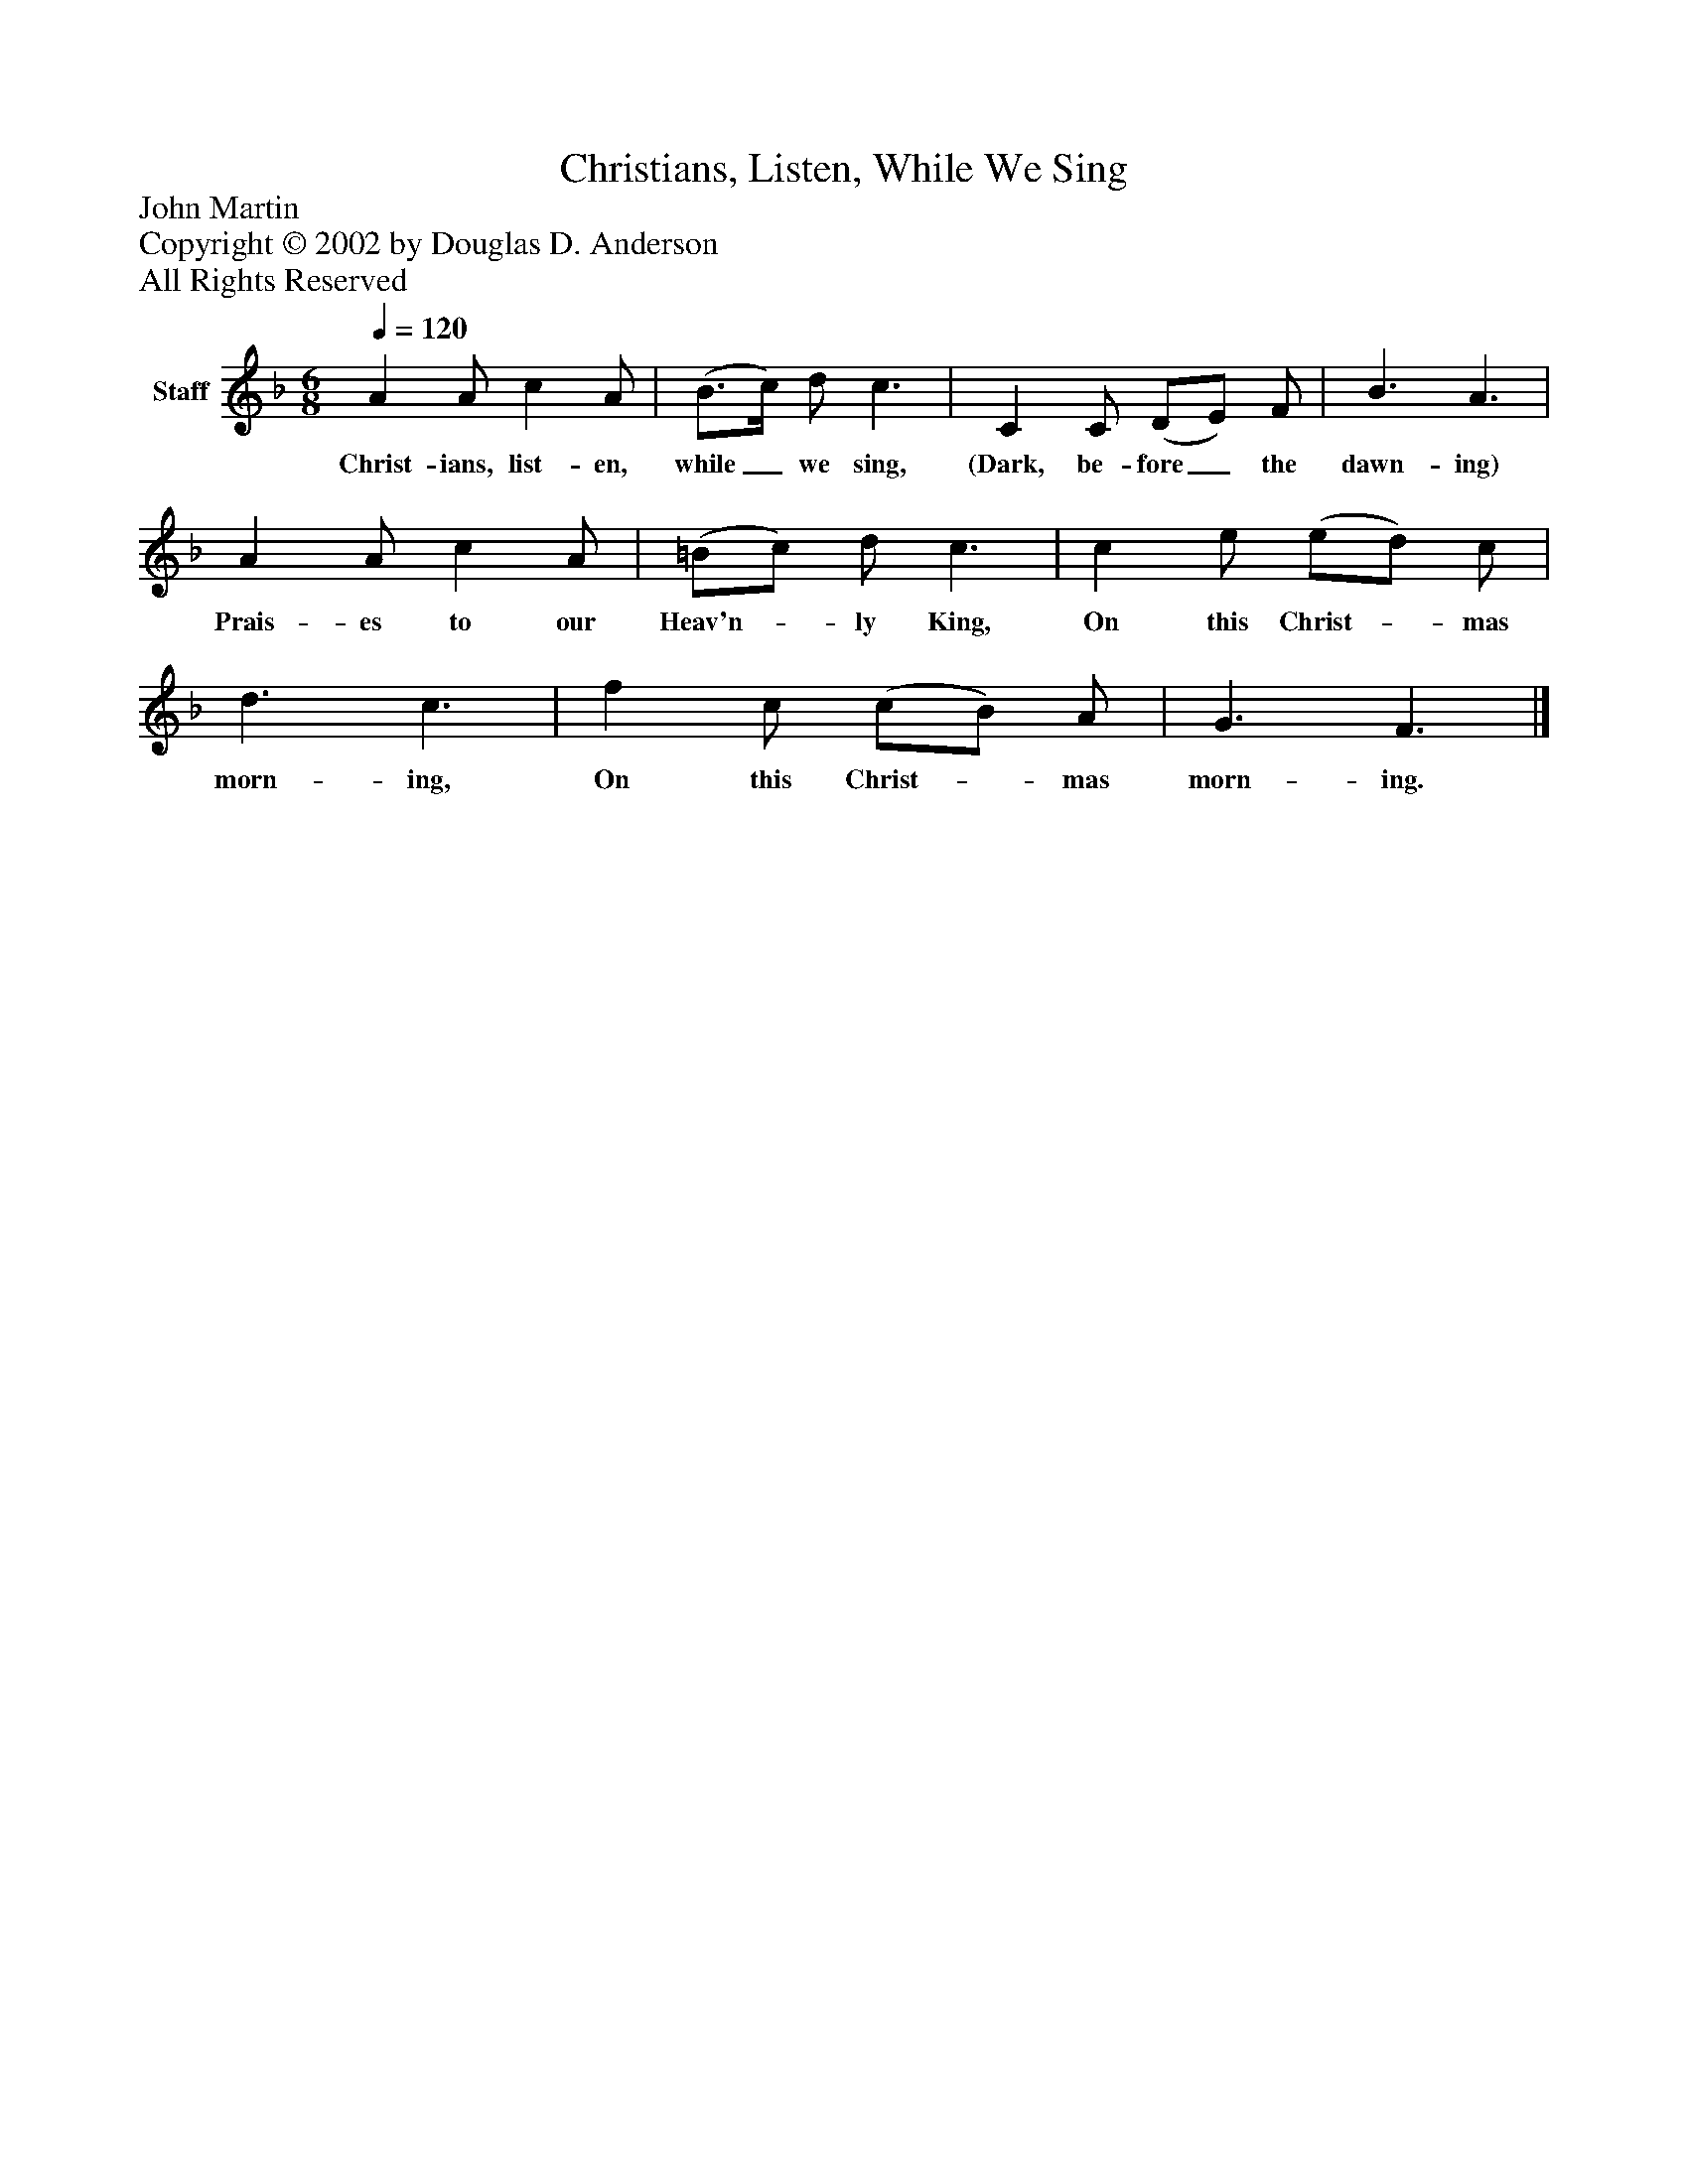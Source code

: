 %%abc-creator mxml2abc 1.4
%%abc-version 2.0
%%continueall true
%%titletrim true
%%titleformat A-1 T C1, Z-1, S-1
X: 0
T: Christians, Listen, While We Sing
Z: John Martin
Z: Copyright © 2002 by Douglas D. Anderson
Z: All Rights Reserved
L: 1/4
M: 6/8
Q: 1/4=120
V: P1 name="Staff"
%%MIDI program 1 19
K: F
[V: P1]  A A/ c A/ | (B3/4c/4) d/ c3/ | C C/ (D/E/) F/ | B3/ A3/ | A A/ c A/ | (=B/c/) d/ c3/ | c e/ (e/d/) c/ | d3/ c3/ | f c/ (c/B/) A/ | G3/ F3/|]
w: Christ- ians, list- en, while_ we sing, (Dark, be- fore_ the dawn- ing) Prais- es to our Heav'n-_ ly King, On this Christ-_ mas morn- ing, On this Christ-_ mas morn- ing.

